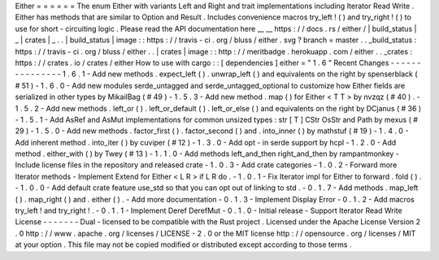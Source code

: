 Either
=
=
=
=
=
=
The
enum
Either
with
variants
Left
and
Right
and
trait
implementations
including
Iterator
Read
Write
.
Either
has
methods
that
are
similar
to
Option
and
Result
.
Includes
convenience
macros
try_left
!
(
)
and
try_right
!
(
)
to
use
for
short
-
circuiting
logic
.
Please
read
the
API
documentation
here
__
__
https
:
/
/
docs
.
rs
/
either
/
|
build_status
|
_
|
crates
|
_
.
.
|
build_status
|
image
:
:
https
:
/
/
travis
-
ci
.
org
/
bluss
/
either
.
svg
?
branch
=
master
.
.
_build_status
:
https
:
/
/
travis
-
ci
.
org
/
bluss
/
either
.
.
|
crates
|
image
:
:
http
:
/
/
meritbadge
.
herokuapp
.
com
/
either
.
.
_crates
:
https
:
/
/
crates
.
io
/
crates
/
either
How
to
use
with
cargo
:
:
[
dependencies
]
either
=
"
1
.
6
"
Recent
Changes
-
-
-
-
-
-
-
-
-
-
-
-
-
-
-
1
.
6
.
1
-
Add
new
methods
.
expect_left
(
)
.
unwrap_left
(
)
and
equivalents
on
the
right
by
spenserblack
(
#
51
)
-
1
.
6
.
0
-
Add
new
modules
serde_untagged
and
serde_untagged_optional
to
customize
how
Either
fields
are
serialized
in
other
types
by
MikailBag
(
#
49
)
-
1
.
5
.
3
-
Add
new
method
.
map
(
)
for
Either
<
T
T
>
by
nvzqz
(
#
40
)
.
-
1
.
5
.
2
-
Add
new
methods
.
left_or
(
)
.
left_or_default
(
)
.
left_or_else
(
)
and
equivalents
on
the
right
by
DCjanus
(
#
36
)
-
1
.
5
.
1
-
Add
AsRef
and
AsMut
implementations
for
common
unsized
types
:
str
[
T
]
CStr
OsStr
and
Path
by
mexus
(
#
29
)
-
1
.
5
.
0
-
Add
new
methods
.
factor_first
(
)
.
factor_second
(
)
and
.
into_inner
(
)
by
mathstuf
(
#
19
)
-
1
.
4
.
0
-
Add
inherent
method
.
into_iter
(
)
by
cuviper
(
#
12
)
-
1
.
3
.
0
-
Add
opt
-
in
serde
support
by
hcpl
-
1
.
2
.
0
-
Add
method
.
either_with
(
)
by
Twey
(
#
13
)
-
1
.
1
.
0
-
Add
methods
left_and_then
right_and_then
by
rampantmonkey
-
Include
license
files
in
the
repository
and
released
crate
-
1
.
0
.
3
-
Add
crate
categories
-
1
.
0
.
2
-
Forward
more
Iterator
methods
-
Implement
Extend
for
Either
<
L
R
>
if
L
R
do
.
-
1
.
0
.
1
-
Fix
Iterator
impl
for
Either
to
forward
.
fold
(
)
.
-
1
.
0
.
0
-
Add
default
crate
feature
use_std
so
that
you
can
opt
out
of
linking
to
std
.
-
0
.
1
.
7
-
Add
methods
.
map_left
(
)
.
map_right
(
)
and
.
either
(
)
.
-
Add
more
documentation
-
0
.
1
.
3
-
Implement
Display
Error
-
0
.
1
.
2
-
Add
macros
try_left
!
and
try_right
!
.
-
0
.
1
.
1
-
Implement
Deref
DerefMut
-
0
.
1
.
0
-
Initial
release
-
Support
Iterator
Read
Write
License
-
-
-
-
-
-
-
Dual
-
licensed
to
be
compatible
with
the
Rust
project
.
Licensed
under
the
Apache
License
Version
2
.
0
http
:
/
/
www
.
apache
.
org
/
licenses
/
LICENSE
-
2
.
0
or
the
MIT
license
http
:
/
/
opensource
.
org
/
licenses
/
MIT
at
your
option
.
This
file
may
not
be
copied
modified
or
distributed
except
according
to
those
terms
.
